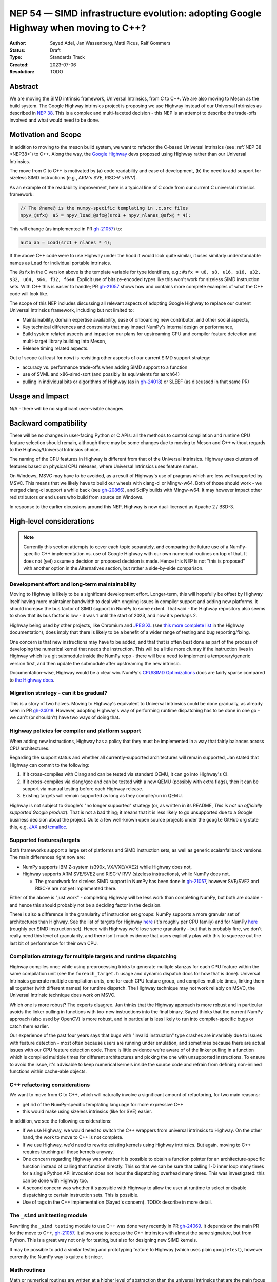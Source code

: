 .. _NEP54:

===================================================================================
NEP 54 — SIMD infrastructure evolution: adopting Google Highway when moving to C++?
===================================================================================

:Author: Sayed Adel, Jan Wassenberg, Matti Picus, Ralf Gommers
:Status: Draft
:Type: Standards Track
:Created: 2023-07-06
:Resolution: TODO


Abstract
--------

We are moving the SIMD intrinsic framework, Universal Intrinsics, from C to
C++. We are also moving to Meson as the build system. The Google Highway
intrinsics project is proposing we use Highway instead of our Universal
Intrinsics as described in `NEP 38`_. This is a complex and multi-faceted
decision - this NEP is an attempt to describe the trade-offs involved and
what would need to be done.


Motivation and Scope
--------------------

In addition to moving to the meson build system, we want to refactor the
C-based Universal Intrinsics (see :ref:`NEP 38 <NEP38>`) to C++. Along the way,
the `Google Highway`_ devs proposed using Highway rather than our Universal
Intrinsics.
    
The move from C to C++ is motivated by (a) code readability and ease of
development, (b) the need to add support for sizeless SIMD instructions (e.g.,
ARM's SVE, RISC-V's RVV).

As an example of the readability improvement, here is a typical line of C code
from our current C universal intrinsics framework:

.. code::

   // The @name@ is the numpy-specific templating in .c.src files
   npyv_@sfx@  a5 = npyv_load_@sfx@(src1 + npyv_nlanes_@sfx@ * 4);

This will change (as implemented in PR `gh-21057`_) to:

.. code:: C++

   auto a5 = Load(src1 + nlanes * 4);

If the above C++ code were to use Highway under the hood it would look quite
similar, it uses similarly understandable names as ``Load`` for individual
portable intrinsics.

The ``@sfx`` in the C version above is the template variable for type
identifiers, e.g.: ``#sfx = u8, s8, u16, s16, u32, s32, u64, s64, f32, f64#``.
Explicit use of bitsize-encoded types like this won't work for sizeless SIMD
instruction sets. With C++ this is easier to handle; PR `gh-21057`_ shows how
and contains more complete examples of what the C++ code will look like.

The scope of this NEP includes discussing all relevant aspects of adopting
Google Highway to replace our current Universal Intrinsics framework, including
but not limited to:

- Maintainability, domain expertise availability, ease of onboarding new
  contributor, and other social aspects,
- Key technical differences and constraints that may impact NumPy's internal
  design or performance,
- Build system related aspects and impact on our plans for upstreaming CPU and
  compiler feature detection and multi-target library building into Meson,
- Release timing related aspects.

Out of scope (at least for now) is revisiting other aspects of our current SIMD
support strategy:

- accuracy vs. performance trade-offs when adding SIMD support to a function
- use of SVML and x86-simd-sort (and possibly its equivalents for aarch64)
- pulling in individual bits or algorithms of Highway (as in `gh-24018`_) or
  SLEEF (as discussed in that same PR)


Usage and Impact
----------------

N/A - there will be no significant user-visible changes.


Backward compatibility
----------------------

There will be no changes in user-facing Python or C APIs: all the methods to
control compilation and runtime CPU feature selection should remain, although
there may be some changes due to moving to Meson and C++ without regards to the
Highway/Universal Intrinsics choice.

The naming of the CPU features in Highway is different from that of the
Universal Intrinsics. Highway uses clusters of features based on physical CPU
releases, where Universal Intrinsics uses feature names.

On Windows, MSVC may have to be avoided, as a result of Highway's use of
pragmas which are less well supported by MSVC. This means that we likely have
to build our wheels with clang-cl or Mingw-w64. Both of those should work - we
merged clang-cl support a while back (see `gh-20866`_), and SciPy builds with
Mingw-w64. It may however impact other redistributors or end users who build
from source on Windows.

In response to the earlier dicussions around this NEP, Highway is now
dual-licensed as Apache 2 / BSD-3.


High-level considerations
-------------------------

.. note::

   Currently this section attempts to cover each topic separately, and
   comparing the future use of a NumPy-specific C++ implementation vs. use of
   Google Highway with our own numerical routines on top of that. It does not
   (yet) assume a decision or proposed decision is made. Hence this NEP is not
   "this is proposed" with another option in the Alternatives section, but
   rather a side-by-side comparison.

    
Development effort and long-term maintainability
~~~~~~~~~~~~~~~~~~~~~~~~~~~~~~~~~~~~~~~~~~~~~~~~

Moving to Highway is likely to be a significant development effort.
Longer-term, this will hopefully be offset by Highway itself having more
maintainer bandwidth to deal with ongoing issues in compiler support and adding
new platforms. It should increase the bus factor of SIMD support in NumPy to
some extent. That said - the Highway repository also seems to show that its bus
factor is low - it was 1 until the start of 2023, and now it's perhaps 2.

Highway being used by other projects, like Chromium and `JPEG XL`_ (see
`this more complete list <https://google.github.io/highway/en/master/README.html#examples>`__
in the Highway documentation), does imply that there is likely to be a benefit
of a wider range of testing and bug reporting/fixing.

One concern is that new instructions may have to be added, and that that is
often best done as part of the process of developing the numerical kernel that
needs the instruction. This will be a little more clumsy if the instruction
lives in Highway which is a git submodule inside the NumPy repo - there will be
a need to implement a temporary/generic version first, and then update the
submodule after upstreaming the new intrinsic.

Documentation-wise, Highway would be a clear win. NumPy's
`CPU/SIMD Optimizations`_ docs are fairly sparse compared to
`the Highway docs`_.

Migration strategy - can it be gradual?
~~~~~~~~~~~~~~~~~~~~~~~~~~~~~~~~~~~~~~~
    
This is a story of two halves. Moving to Highway's equivalent to Universal
intrinsics could be done gradually, as already seen in PR `gh-24018`_. However,
adopting Highway's way of performing runtime dispatching has to be done in one
go - we can't (or shouldn't) have two ways of doing that.


Highway policies for compiler and platform support
~~~~~~~~~~~~~~~~~~~~~~~~~~~~~~~~~~~~~~~~~~~~~~~~~~
    
When adding new instructions, Highway has a policy that they must be
implemented in a way that fairly balances across CPU architectures.

Regarding the support status and whether all currently-supported architectures
will remain supported, Jan stated that Highway can commit to the following:

1. If it cross-compiles with Clang and can be tested via standard QEMU, it can
   go into Highway's CI.
2. If it cross-compiles via clang/gcc and can be tested with a new QEMU
   (possibly with extra flags), then it can be support via manual testing
   before each Highway release.
3. Existing targets will remain supported as long as they compile/run in QEMU.

Highway is not subject to Google's "no longer supported" strategy (or, as
written in its README, *This is not an officially supported Google product*).
That is not a bad thing; it means that it is less likely to go unsupported due
to a Google business decision about the project. Quite a few well-known open
source projects under the ``google`` GitHub org state this, e.g. `JAX`_ and
`tcmalloc`_.


Supported features/targets
~~~~~~~~~~~~~~~~~~~~~~~~~~

Both frameworks support a large set of platforms and SIMD instruction sets,
as well as generic scalar/fallback versions. The main differences right now are:

- NumPy supports IBM Z-system (s390x, VX/VXE/VXE2) while Highway does not,
- Highway supports ARM SVE/SVE2 and RISC-V RVV (sizeless instructions), while
  NumPy does not.

  - The groundwork for sizeless SIMD support in NumPy has been done in
    `gh-21057`_, however SVE/SVE2 and RISC-V are not yet implemented there.

Either of the above is "just work" - completing Highway will be less work than
completing NumPy, but both are doable - and hence this should probably not be a
deciding factor in the decision.

There is also a difference in the granularity of instruction set groups: NumPy
supports a more granular set of architectures than Highway. See the list of
targets for Highway `here <https://github.com/google/highway/#targets>`__
(it's roughly per CPU family) and for NumPy
`here <https://numpy.org/doc/1.25/reference/simd/build-options.html#supported-features>`__
(roughly per SIMD instruction set). Hence with Highway we'd lose some
granularity - but that is probably fine, we don't really need this level of
granularity, and there isn't much evidence that users explicitly play with this
to squeeze out the last bit of performance for their own CPU.


Compilation strategy for multiple targets and runtime dispatching
~~~~~~~~~~~~~~~~~~~~~~~~~~~~~~~~~~~~~~~~~~~~~~~~~~~~~~~~~~~~~~~~~

Highway compiles once while using preprocessing tricks to generate multiple
stanzas for each CPU feature within the same compilation unit (see the
``foreach_target.h`` usage and dynamic dispatch docs for how that is done).
Universal Intrinsics generate multiple compilation units, one for each CPU
feature group, and compiles multiple times, linking them all together (with
different names) for runtime dispatch. The Highway technique may not work
reliably on MSVC, the Universal Intrinsic technique does work on MSVC.

Which one is more robust? The experts disagree. Jan thinks that the Highway
approach is more robust and in particular avoids the linker pulling in
functions with too-new instructions into the final binary. Sayed thinks that
the current NumPy approach (also used by OpenCV) is more robust, and in
particular is less likely to run into compiler-specific bugs or catch them
earlier.

Our experience of the past four years says that bugs with "invalid instruction"
type crashes are invariably due to issues with feature detection - most often
because users are running under emulation, and sometimes because there are
actual issues with our CPU feature detection code. There is little evidence
we're aware of of the linker pulling in a function which is compiled multiple
times for different architectures and picking the one with unsupported
instructions. To ensure to avoid the issue, it's advisable to keep numerical
kernels inside the source code and refrain from defining non-inlined functions
within cache-able objects.


C++ refactoring considerations
~~~~~~~~~~~~~~~~~~~~~~~~~~~~~~

We want to move from C to C++, which will naturally involve a significant
amount of refactoring, for two main reasons:

- get rid of the NumPy-specific templating language for more expressive C++
- this would make using sizeless intrinsics (like for SVE) easier.

In addition, we see the following considerations:

- If we use Highway, we would need to switch the C++ wrappers from universal
  intrinsics to Highway. On the other hand, the work to move to C++ is not
  complete.
- If we use Highway, we'd need to rewrite existing kernels using Highway
  intrinsics. But again, moving to C++ requires touching all those kernels
  anyway.
- One concern regarding Highway was whether it is possible to obtain a function
  pointer for an architecture-specific function instead of calling that
  function directly. This so that we can be sure that calling 1-D inner loop
  many times for a single Python API invocation does not incur the dispatching
  overhead many times. This was investigated: this can be done with Highway
  too.
- A second concern was whether it's possible with Highway to allow the user at
  runtime to select or disable dispatching to certain instruction sets. This is
  possible.
- Use of tags in the C++ implementation (Sayed's concern). TODO: describe in
  more detail.


The ``_simd`` unit testing module
~~~~~~~~~~~~~~~~~~~~~~~~~~~~~~~~~~

Rewriting the ``_simd testing`` module to use C++ was done very recently in PR
`gh-24069`_. It depends on the main PR for the move to C++, `gh-21057`_.
It allows one to access the C++ intrinsics with almost the same signature, but
from Python. This is a great way not only for testing, but also for designing
new SIMD kernels.

It may be possible to add a similar testing and prototyping feature to Highway
(which uses plain ``googletest``), however currently the NumPy way is quite a
bit nicer.


Math routines
~~~~~~~~~~~~~

Math or numerical routines are written at a higher level of abstraction than
the universal intrinsics that are the main focus of this NEP. Highway has only
a limited number of math routines, and they are not precise enough for NumPy's
needs. So either way, NumPy's existing routines (which use universal
intrinsics) will stay, and if we go the Highway route they'll simply have to
use Highway primitives internally. We could still use Highway sorting routines.
If we do accept lower-precision routines (via a user-supplied choice, i.e.
extending ``errstate`` to allow a precision option), we could use
Highway-native routines.

There may be other libraries that have numerical routines that can be reused in
NumPy (e.g., from SLEEF, or perhaps from JPEG XL or some other Highway-using
libraries). There may be a small benefit here, but likely it doesn't matter too
much.


Supported and missing intrinsics
~~~~~~~~~~~~~~~~~~~~~~~~~~~~~~~~

Some specific intrinsics that NumPy needs may be missing from Highway, e.g.:

- Supporting partial operations on both contiguous and non-contiguous memory
  access, with both single and pair offsets. Pair offsets is crucial for
  complex kernels that require 64-bit/32-bit stride alignment. Identified
  intrinsics related to this:

  - Highway's ``LoadInterleaved2`` would have to be extended with ``*Till``
    support (only load partial vectors) - that seems doable.
  - ``Loadn``/``LoadnPair`` can mostly be implemented on top of ``Gather*``,
    with some specializations.

- ``Lookup128``: the main purpose of this intrinsic is to provide a mapping to
  the ``_mm512_permutex2var_*`` functions, so it performs 32/bit elements on
  32-bit data types and 16 elements on 64-bit datatypes; it was need during the
  replacement of intel SVML with universal intrinsics.

On the other hand, Highway has more instructions that NumPy's universal
intrinsics, so it's possible that some future needs for NumPy kernels may
already be met there.


Meson changes to be upstreamed (if no Highway runtime dispatching)
~~~~~~~~~~~~~~~~~~~~~~~~~~~~~~~~~~~~~~~~~~~~~~~~~~~~~~~~~~~~~~~~~~

Build time detection needs a new module in Meson to detect all the CPU features
at build time. For the current draft PR implementing that as a new ``feature``
Meson module, see `meson#11307`_. This is still a decent amount of work -
probably 2 weeks worth of effort - to complete. It is likely that it will only
be merged after we prove its robustness inside NumPy. However, it is worth
pointing out that the initial proposal for SIMD improvements was well-received
(`meson#11033`), and we expect this to land once it's been proven to work for
NumPy's needs.

If we'd use Highway including its runtime dispatch features, then we need far
less from the build system. We only need to know the CPU family, the
baseline, and the extended features. Meson already has what we need for this
purpose, e.g. using ``host_machine.cpu_family()`` (see
`here <https://mesonbuild.com/Reference-tables.html#cpu-families>`__)).

However, given the timelines involved (see the next section) it's not unlikely
that we'd have to complete the Meson SIMD support for the 1.26.0 release even
if we choose Highway for 2.0 and beyond.


1.26 and 2.0 releases - timing and integration plans
~~~~~~~~~~~~~~~~~~~~~~~~~~~~~~~~~~~~~~~~~~~~~~~~~~~~

The plans for our next releases are related, because for Python 3.12 support we
must use Meson as the build system (because of the removal of ``distutils``),
and the currently remaining task for completing the migration to Meson is SIMD
support. The timeline for upcoming releases is:

- Aug 4th, 2023: Python 3.12.0rc1 release date - we need to release NumPy
  ``1.26.0b1`` (or ``rc1``) around this date, to ensure we don't block
  downstream projects from using Python 3.12. This pre-release doesn't need
  SIMD support (performance doesn't matter yet for a beta/rc), although it
  would be nice to have included already.
- Oct 4th, 2023: Python 3.12.0 release date - we need a NumPy 1.26.0 release
  including SIMD support before this date.
- Dec 31, 2023: NumPy 2.0.0 (could run into January, not a hard deadline)

The current plan is to branch ``maintenance/1.26.x`` off of
``maintenance/1.25.x``. Meson build system changes need to be backported to
that branch. On ``main`` we already changed C API/ABI, hence we want to avoid
branching a new 1.X release off of it if we can avoid that - backporting build
system-only changes is easier.
    
**If we go with Universal Intrinsics translated to C++**

The plan is roughly:

- Finish the Meson ``feature`` module implementation in `meson#11307`_,
- Finish the NumPy runtime dispatching implementation based on that ``feature``
  module (see PR `gh-23096`_)
- Decide whether to release a forked Meson including the ``feature`` module as
  a separate Python package, or vendor it temporarily inside NumPy
- Port the NumPy SIMD CI jobs to use Meson
- Backport all that to ``maintenance/1.26.x``

**If we go the Highway route**

If we choose to go the Highway route, ideally we'd finish that move in ~2
months and find a way to either backport those C/C++ changes or branch
``maintenance/1.26.x`` off of ``main`` and restore C API/ABI compatibility and
undo other breaking changes for 2.0 that were already made in ``main``.

However, the timeline for that seems too tight to be realistic. Hence, we
likely have to do the Meson work and related integration strategy as outlined
above anyway. The alternatives are to ship a NumPy 1.26 without SIMD
optimizations for Python 3.12, or to delay 1.26 and hence not support Python
3.12 at all for some time. Both of those options would result in a lot of
unhappy users - so both aren't great ideas.


Related Work
------------

- `Google Highway`_
- `Xsimd`_
- OpenCV's SIMD framework (`API reference <https://docs.opencv.org/4.x/df/d91/group__core__hal__intrin.html>`__, `docs <https://github.com/opencv/opencv/wiki/CPU-optimizations-build-options>`__)
- `std::experimental::simd <https://en.cppreference.com/w/cpp/experimental/simd/simd>`__
- See the Related Work section in :ref:`NEP38` for more related work (as of 2019)


Implementation
--------------

TODO



Alternatives
------------

It's probably one or the other - move our universal intrinsics to C++, or use
Google Highway. Other alternatives include: do nothing and stay with C
universal intrinsics, use `Xsimd`_ as the SIMD framework (less comprehensive
than Highway - no SVE or PowerPC support for example), or use/vendor `SLEEF`_
(a good library, but unmaintained since 2021). Neither of these alternatives
seems appealing.


Discussion
----------




References and Footnotes
------------------------

.. [1] Each NEP must either be explicitly labeled as placed in the public domain (see
   this NEP as an example) or licensed under the `Open Publication License`_.

.. _Open Publication License: https://www.opencontent.org/openpub/
.. _`NEP 38`: https://numpy.org/neps/nep-0038-SIMD-optimizations.html
.. _`gh-20866`: https://github.com/numpy/numpy/pull/20866
.. _`gh-21057`: https://github.com/numpy/numpy/pull/21057
.. _`gh-23096`: https://github.com/numpy/numpy/pull/23096
.. _`gh-24018`: https://github.com/numpy/numpy/pull/24018
.. _`gh-24069`: https://github.com/numpy/numpy/pull/24069
.. _JPEG XL: https://github.com/libjxl/libjxl
.. _CPU/SIMD Optimizations: https://numpy.org/doc/1.25/reference/simd/
.. _the Highway docs: https://google.github.io/highway/
.. _meson#11307: https://github.com/mesonbuild/meson/pull/11307
.. _meson#11033: https://github.com/mesonbuild/meson/discussions/11033
.. _Google Highway: https://github.com/google/highway/
.. _Xsimd: https://github.com/xtensor-stack/xsimd
.. _SLEEF: https://sleef.org/
.. _tcmalloc: https://github.com/google/tcmalloc
.. _JAX: https://github.com/google/jax

Copyright
---------

This document has been placed in the public domain. [1]_
